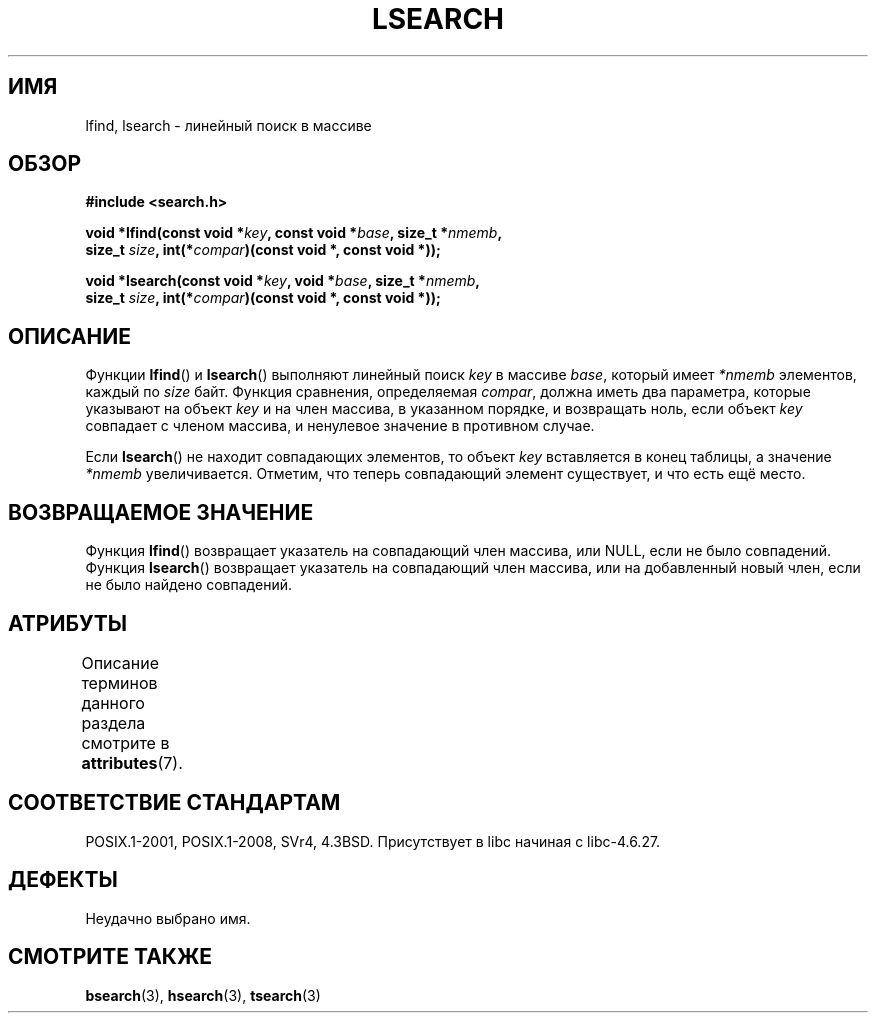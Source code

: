 .\" -*- mode: troff; coding: UTF-8 -*-
.\" Copyright 1995 Jim Van Zandt <jrv@vanzandt.mv.com>
.\"
.\" %%%LICENSE_START(VERBATIM)
.\" Permission is granted to make and distribute verbatim copies of this
.\" manual provided the copyright notice and this permission notice are
.\" preserved on all copies.
.\"
.\" Permission is granted to copy and distribute modified versions of this
.\" manual under the conditions for verbatim copying, provided that the
.\" entire resulting derived work is distributed under the terms of a
.\" permission notice identical to this one.
.\"
.\" Since the Linux kernel and libraries are constantly changing, this
.\" manual page may be incorrect or out-of-date.  The author(s) assume no
.\" responsibility for errors or omissions, or for damages resulting from
.\" the use of the information contained herein.  The author(s) may not
.\" have taken the same level of care in the production of this manual,
.\" which is licensed free of charge, as they might when working
.\" professionally.
.\"
.\" Formatted or processed versions of this manual, if unaccompanied by
.\" the source, must acknowledge the copyright and authors of this work.
.\" %%%LICENSE_END
.\"
.\" Corrected prototype and include, aeb, 990927
.\"*******************************************************************
.\"
.\" This file was generated with po4a. Translate the source file.
.\"
.\"*******************************************************************
.TH LSEARCH 3 2017\-09\-15 GNU "Руководство программиста Linux"
.SH ИМЯ
lfind, lsearch \- линейный поиск в массиве
.SH ОБЗОР
.nf
\fB#include <search.h>\fP
.PP
\fBvoid *lfind(const void *\fP\fIkey\fP\fB, const void *\fP\fIbase\fP\fB, size_t *\fP\fInmemb\fP\fB,\fP
\fB         size_t \fP\fIsize\fP\fB, int(*\fP\fIcompar\fP\fB)(const void *, const void *));\fP
.PP
\fBvoid *lsearch(const void *\fP\fIkey\fP\fB, void *\fP\fIbase\fP\fB, size_t *\fP\fInmemb\fP\fB,\fP
\fB         size_t \fP\fIsize\fP\fB, int(*\fP\fIcompar\fP\fB)(const void *, const void *));\fP
.fi
.SH ОПИСАНИЕ
Функции \fBlfind\fP() и \fBlsearch\fP() выполняют линейный поиск \fIkey\fP в массиве
\fIbase\fP, который имеет \fI*nmemb\fP элементов, каждый по \fIsize\fP байт. Функция
сравнения, определяемая \fIcompar\fP, должна иметь два параметра, которые
указывают на объект \fIkey\fP и на член массива, в указанном порядке, и
возвращать ноль, если объект \fIkey\fP совпадает с членом массива, и ненулевое
значение в противном случае.
.PP
Если \fBlsearch\fP() не находит совпадающих элементов, то объект \fIkey\fP
вставляется в конец таблицы, а значение \fI*nmemb\fP увеличивается. Отметим,
что теперь совпадающий элемент существует, и что есть ещё место.
.SH "ВОЗВРАЩАЕМОЕ ЗНАЧЕНИЕ"
Функция \fBlfind\fP() возвращает указатель на совпадающий член массива, или
NULL, если не было совпадений. Функция \fBlsearch\fP() возвращает указатель на
совпадающий член массива, или на добавленный новый член, если не было
найдено совпадений.
.SH АТРИБУТЫ
Описание терминов данного раздела смотрите в \fBattributes\fP(7).
.TS
allbox;
lbw18 lb lb
l l l.
Интерфейс	Атрибут	Значение
T{
\fBlfind\fP(),
\fBlsearch\fP()
T}	Безвредность в нитях	MT\-Safe
.TE
.sp 1
.SH "СООТВЕТСТВИЕ СТАНДАРТАМ"
POSIX.1\-2001, POSIX.1\-2008, SVr4, 4.3BSD. Присутствует в libc начиная с
libc\-4.6.27.
.SH ДЕФЕКТЫ
Неудачно выбрано имя.
.SH "СМОТРИТЕ ТАКЖЕ"
\fBbsearch\fP(3), \fBhsearch\fP(3), \fBtsearch\fP(3)
